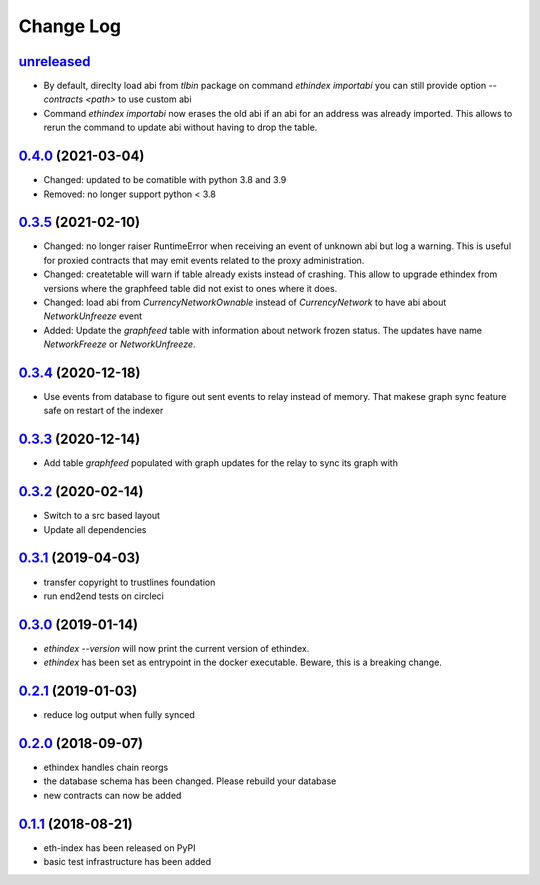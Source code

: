 ==========
Change Log
==========
`unreleased`_
---------------------
- By default, direclty load abi from `tlbin` package on command `ethindex importabi`
  you can still provide option `--contracts <path>` to use custom abi
- Command `ethindex importabi` now erases the old abi if an abi for an address was already imported.
  This allows to rerun the command to update abi without having to drop the table.

`0.4.0`_ (2021-03-04)
---------------------
- Changed: updated to be comatible with python 3.8 and 3.9

- Removed: no longer support python < 3.8

`0.3.5`_ (2021-02-10)
---------------------
- Changed: no longer raiser RuntimeError when receiving an event of unknown abi but log a warning.
  This is useful for proxied contracts that may emit events related to the proxy administration.
- Changed: createtable will warn if table already exists instead of crashing.
  This allow to upgrade ethindex from versions where the graphfeed table did not exist to ones where it does.
- Changed: load abi from `CurrencyNetworkOwnable` instead of `CurrencyNetwork` to have abi about
  `NetworkUnfreeze` event

- Added: Update the `graphfeed` table with information about network frozen status.
  The updates have name `NetworkFreeze` or `NetworkUnfreeze`.

`0.3.4`_ (2020-12-18)
---------------------
- Use events from database to figure out sent events to relay instead of memory.
  That makese graph sync feature safe on restart of the indexer

`0.3.3`_ (2020-12-14)
---------------------
- Add table `graphfeed` populated with graph updates for the relay to sync its graph with


`0.3.2`_ (2020-02-14)
---------------------
- Switch to a src based layout
- Update all dependencies

`0.3.1`_ (2019-04-03)
---------------------
- transfer copyright to trustlines foundation
- run end2end tests on circleci

`0.3.0`_ (2019-01-14)
---------------------
- `ethindex --version` will now print the current version of ethindex.
- `ethindex` has been set as entrypoint in the docker executable. Beware, this
  is a breaking change.

`0.2.1`_ (2019-01-03)
-----------------------
* reduce log output when fully synced

`0.2.0`_ (2018-09-07)
-----------------------
* ethindex handles chain reorgs
* the database schema has been changed. Please rebuild your database
* new contracts can now be added

`0.1.1`_ (2018-08-21)
-----------------------
* eth-index has been released on PyPI
* basic test infrastructure has been added


.. _0.1.1: https://github.com/trustlines-protocol/py-eth-index/compare/0.1.0...0.1.1
.. _0.2.0: https://github.com/trustlines-protocol/py-eth-index/compare/0.1.1...0.2.0
.. _0.2.1: https://github.com/trustlines-protocol/py-eth-index/compare/0.2.0...0.2.1
.. _0.3.0: https://github.com/trustlines-protocol/py-eth-index/compare/0.2.1...0.3.0
.. _0.3.1: https://github.com/trustlines-protocol/py-eth-index/compare/0.3.0...0.3.1
.. _0.3.2: https://github.com/trustlines-protocol/py-eth-index/compare/0.3.1...0.3.2
.. _0.3.3: https://github.com/trustlines-protocol/py-eth-index/compare/0.3.2...0.3.3
.. _0.3.4: https://github.com/trustlines-protocol/py-eth-index/compare/0.3.3...0.3.4
.. _0.3.5: https://github.com/trustlines-protocol/py-eth-index/compare/0.3.4...0.3.5
.. _0.4.0: https://github.com/trustlines-protocol/py-eth-index/compare/0.3.5...0.4.0
.. _unreleased: https://github.com/trustlines-protocol/py-eth-index/compare/0.4.0...master
